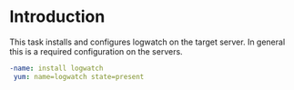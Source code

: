 #+PROPERTY: session *scratch*
#+PROPERTY: results output
#+PROPERTY: tangle ../build/roles/common/tasks/logwatch.yml
#+PROPERTY: exports code


* Introduction
  This task installs and configures logwatch on the target server.
  In general this is a required configuration on the servers.

#+BEGIN_SRC YAML
 -name: install logwatch
  yum: name=logwatch state=present

#+END_SRC
